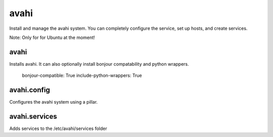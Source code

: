 avahi
=====

Install and manage the avahi system. You can completely configure the service, set up hosts, and create services.

Note: Only for for Ubuntu at the moment!

avahi
-----

Installs avahi. It can also optionally install bonjour compatability and python wrappers.


  bonjour-compatible: True
  include-python-wrappers: True


avahi.config
-----

Configures the avahi system using a pillar.

avahi.services
-----

Adds services to the /etc/avahi/services folder